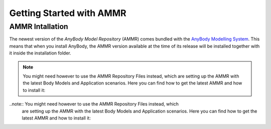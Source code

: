 Getting Started with AMMR
===========================

AMMR Intallation
----------------

The newest version of the *AnyBody Model Repository* (AMMR) comes bundled with the 
`AnyBody Modelling System`_. This means that when you install AnyBody, the AMMR
version available at the time of its release will be installed together with it
inside the installation folder.

.. note:: You might need however to use the AMMR Repository Files instead, which
    are setting up the AMMR with the latest Body Models and Application scenarios.
    Here you can find how to get the latest AMMR and how to install it:

    .. toctree::
        :maxdepth: 1

        AMMR_Installation

..note:: You might need however to use the AMMR Repository Files instead, which
    are setting up the AMMR with the latest Body Models and Application scenarios.
    Here you can find how to get the latest AMMR and how to install it:






.. _AnyBody Modelling System: https://www.anybodytech.com/software/ams/
